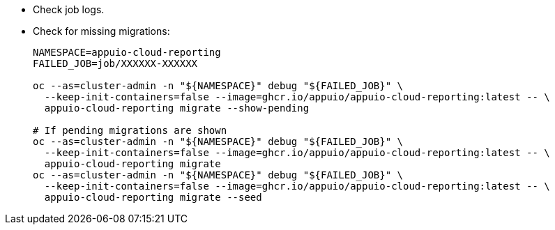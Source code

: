 * Check job logs.
* Check for missing migrations:
+
[source,bash]
----
NAMESPACE=appuio-cloud-reporting
FAILED_JOB=job/XXXXXX-XXXXXX

oc --as=cluster-admin -n "${NAMESPACE}" debug "${FAILED_JOB}" \
  --keep-init-containers=false --image=ghcr.io/appuio/appuio-cloud-reporting:latest -- \
  appuio-cloud-reporting migrate --show-pending

# If pending migrations are shown
oc --as=cluster-admin -n "${NAMESPACE}" debug "${FAILED_JOB}" \
  --keep-init-containers=false --image=ghcr.io/appuio/appuio-cloud-reporting:latest -- \
  appuio-cloud-reporting migrate
oc --as=cluster-admin -n "${NAMESPACE}" debug "${FAILED_JOB}" \
  --keep-init-containers=false --image=ghcr.io/appuio/appuio-cloud-reporting:latest -- \
  appuio-cloud-reporting migrate --seed
----
